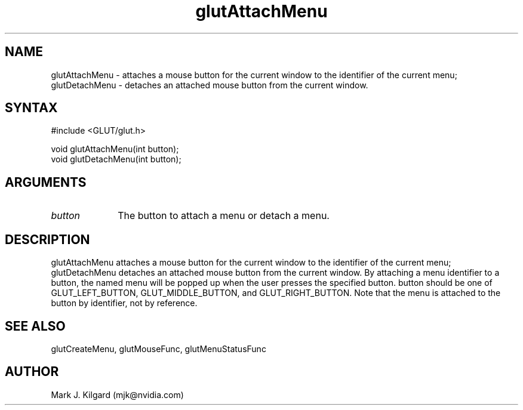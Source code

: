 .\"
.\" Copyright (c) Mark J. Kilgard, 1996.
.\"
.TH glutAttachMenu 3GLUT "3.7" "GLUT" "GLUT"
.SH NAME
glutAttachMenu - attaches a mouse button for the current window to the
identifier of the current menu; glutDetachMenu - detaches an attached
mouse button from the current window. 
.SH SYNTAX
.nf
#include <GLUT/glut.h>
.LP
void glutAttachMenu(int button);
void glutDetachMenu(int button);
.fi
.SH ARGUMENTS
.IP \fIbutton\fP 1i
The button to attach a menu or detach a menu.
.SH DESCRIPTION
glutAttachMenu attaches a mouse button for the current window to the
identifier of the current menu; glutDetachMenu detaches an attached
mouse button from the current window. By attaching a menu identifier to
a button, the named menu will be popped up when the user presses the
specified button. button should be one of GLUT_LEFT_BUTTON,
GLUT_MIDDLE_BUTTON, and GLUT_RIGHT_BUTTON. Note that the menu
is attached to the button by identifier, not by reference. 
.SH SEE ALSO
glutCreateMenu, glutMouseFunc, glutMenuStatusFunc
.SH AUTHOR
Mark J. Kilgard (mjk@nvidia.com)
